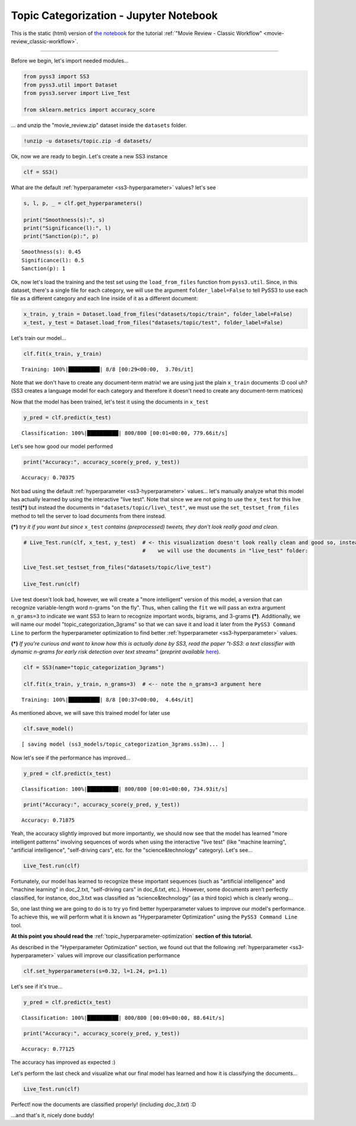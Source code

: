 .. _topic_categorization-notebook:

Topic Categorization - Jupyter Notebook
=======================================

.. raw:: html

    <br>
    <div style="text-align:right; color: #585858"><i>To <b>open and run</b> this notebook <b style="color:#E66581">online</b>, click here: <a href="https://mybinder.org/v2/gh/sergioburdisso/pyss3/master?filepath=examples/movie_review.ipynb" target="_blank"><img src="https://mybinder.org/badge_logo.svg" style="display: inline"></a></i></div>
    <br>
    <br>

This is the static (html) version of `the notebook <https://github.com/sergioburdisso/pyss3/tree/master/examples/topic_categorization.ipynb>`__ for the tutorial :ref:`"Movie Review - Classic
Workflow" <movie-review_classic-workflow>`.


--------------

Before we begin, let's import needed modules...

.. code:: python

    from pyss3 import SS3
    from pyss3.util import Dataset
    from pyss3.server import Live_Test
    
    from sklearn.metrics import accuracy_score

... and unzip the "movie\_review.zip" dataset inside the ``datasets``
folder.

.. code:: console

    !unzip -u datasets/topic.zip -d datasets/


Ok, now we are ready to begin. Let's create a new SS3 instance

.. code:: python

    clf = SS3()

What are the default :ref:`hyperparameter <ss3-hyperparameter>` values? let's see

.. code:: python

    s, l, p, _ = clf.get_hyperparameters()
    
    print("Smoothness(s):", s)
    print("Significance(l):", l)
    print("Sanction(p):", p)


.. parsed-literal::

    Smoothness(s): 0.45
    Significance(l): 0.5
    Sanction(p): 1


Ok, now let's load the training and the test set using the
``load_from_files`` function from ``pyss3.util``. Since, in this
dataset, there's a single file for each category, we will use the
argument ``folder_label=False`` to tell PySS3 to use each file as a
different category and each line inside of it as a different document:

.. code:: python

    x_train, y_train = Dataset.load_from_files("datasets/topic/train", folder_label=False)
    x_test, y_test = Dataset.load_from_files("datasets/topic/test", folder_label=False)


Let's train our model...

.. code:: python

    clf.fit(x_train, y_train)

.. parsed-literal::

     Training: 100%|██████████| 8/8 [00:29<00:00,  3.70s/it]


Note that we don't have to create any document-term matrix! we are using
just the plain ``x_train`` documents :D cool uh? (SS3 creates a language
model for each category and therefore it doesn't need to create any
document-term matrices)

Now that the model has been trained, let's test it using the documents
in ``x_test``

.. code:: python

    y_pred = clf.predict(x_test)

.. parsed-literal::

     Classification: 100%|██████████| 800/800 [00:01<00:00, 779.66it/s]


Let's see how good our model performed

.. code:: python

    print("Accuracy:", accuracy_score(y_pred, y_test))


.. parsed-literal::

    Accuracy: 0.70375


Not bad using the default :ref:`hyperparameter <ss3-hyperparameter>` values... let's
manually analyze what this model has actually learned by using the
interactive "live test". Note that since we are not going to use the
``x_test`` for this live test\ **(\*)** but instead the documents in
``"datasets/topic/live\_test"``, we must use the ``set_testset_from_files``
method to tell the server to load documents from there instead.

**(\*)** *try it if you want but since* ``x_test`` *contains
(preprocessed) tweets, they don't look really good and clean.*

.. code:: python

    # Live_Test.run(clf, x_test, y_test)  # <- this visualization doesn't look really clean and good so, instead,
                                          #    we will use the documents in "live_test" folder:
    
    Live_Test.set_testset_from_files("datasets/topic/live_test")
    
    Live_Test.run(clf)


Live test doesn't look bad, however, we will create a "more intelligent"
version of this model, a version that can recognize variable-length word
n-grams "on the fly". Thus, when calling the ``fit`` we will pass an
extra argument ``n_grams=3`` to indicate we want SS3 to learn to
recognize important words, bigrams, and 3-grams **(\*)**. Additionally,
we will name our model "topic\_categorization\_3grams" so that we can
save it and load it later from the ``PySS3 Command Line`` to perform the
hyperparameter optimization to find better :ref:`hyperparameter <ss3-hyperparameter>` values.

**(\*)** *If you're curious and want to know how this is actually done
by SS3, read the paper "t-SS3: a text classifier with dynamic n-grams
for early risk detection over text streams" (preprint available*
`here <https://arxiv.org/abs/1911.06147>`__).

.. code:: python

    clf = SS3(name="topic_categorization_3grams")
    
    clf.fit(x_train, y_train, n_grams=3)  # <-- note the n_grams=3 argument here

.. parsed-literal::

     Training: 100%|██████████| 8/8 [00:37<00:00,  4.64s/it]

As mentioned above, we will save this trained model for later use

.. code:: python

    clf.save_model()


.. parsed-literal::

   [ saving model (ss3_models/topic_categorization_3grams.ss3m)... ]


Now let's see if the performance has improved...

.. code:: python

    y_pred = clf.predict(x_test)

.. parsed-literal::

     Classification: 100%|██████████| 800/800 [00:01<00:00, 734.93it/s]


.. code:: python

    print("Accuracy:", accuracy_score(y_pred, y_test))

.. parsed-literal::

    Accuracy: 0.71875

Yeah, the accuracy slightly improved but more importantly, we should now
see that the model has learned "more intelligent patterns" involving
sequences of words when using the interactive "live test"
(like "machine learning", "artificial
intelligence", "self-driving cars", etc. for the "science&technology"
category). Let's see...

.. code:: python

    Live_Test.run(clf)

Fortunately, our model has learned to recognize these important
sequences (such as "artificial intelligence" and "machine learning" in
doc\_2.txt, "self-driving cars" in doc\_6.txt, etc.). However, some documents aren’t perfectly classified, for instance, doc_3.txt was classified as “science&technology” (as a third topic) which is clearly wrong…

So, one last thing we are going to do is to try yo find better
hyperparameter values to improve our model's performance. To achieve
this, we will perform what it is known as "Hyperparameter Optimization"
using the ``PySS3 Command Line`` tool.

**At this point you should read the** :ref:`topic_hyperparameter-optimization` **section of this tutorial.**

As described in the "Hyperparameter Optimization" section, we found out
that the following :ref:`hyperparameter <ss3-hyperparameter>` values will improve our classification
performance

.. code:: python

    clf.set_hyperparameters(s=0.32, l=1.24, p=1.1)

Let's see if it's true...

.. code:: python

    y_pred = clf.predict(x_test)

.. parsed-literal::

     Classification: 100%|██████████| 800/800 [00:09<00:00, 88.64it/s] 


.. code:: python

    print("Accuracy:", accuracy_score(y_pred, y_test))


.. parsed-literal::

    Accuracy: 0.77125


The accuracy has improved as expected :)

Let's perform the last check and visualize what our final model has
learned and how it is classifying the documents...

.. code:: python

    Live_Test.run(clf)

Perfect! now the documents are classified properly! (including *doc_3.txt*) :D

...and that's it, nicely done buddy!
